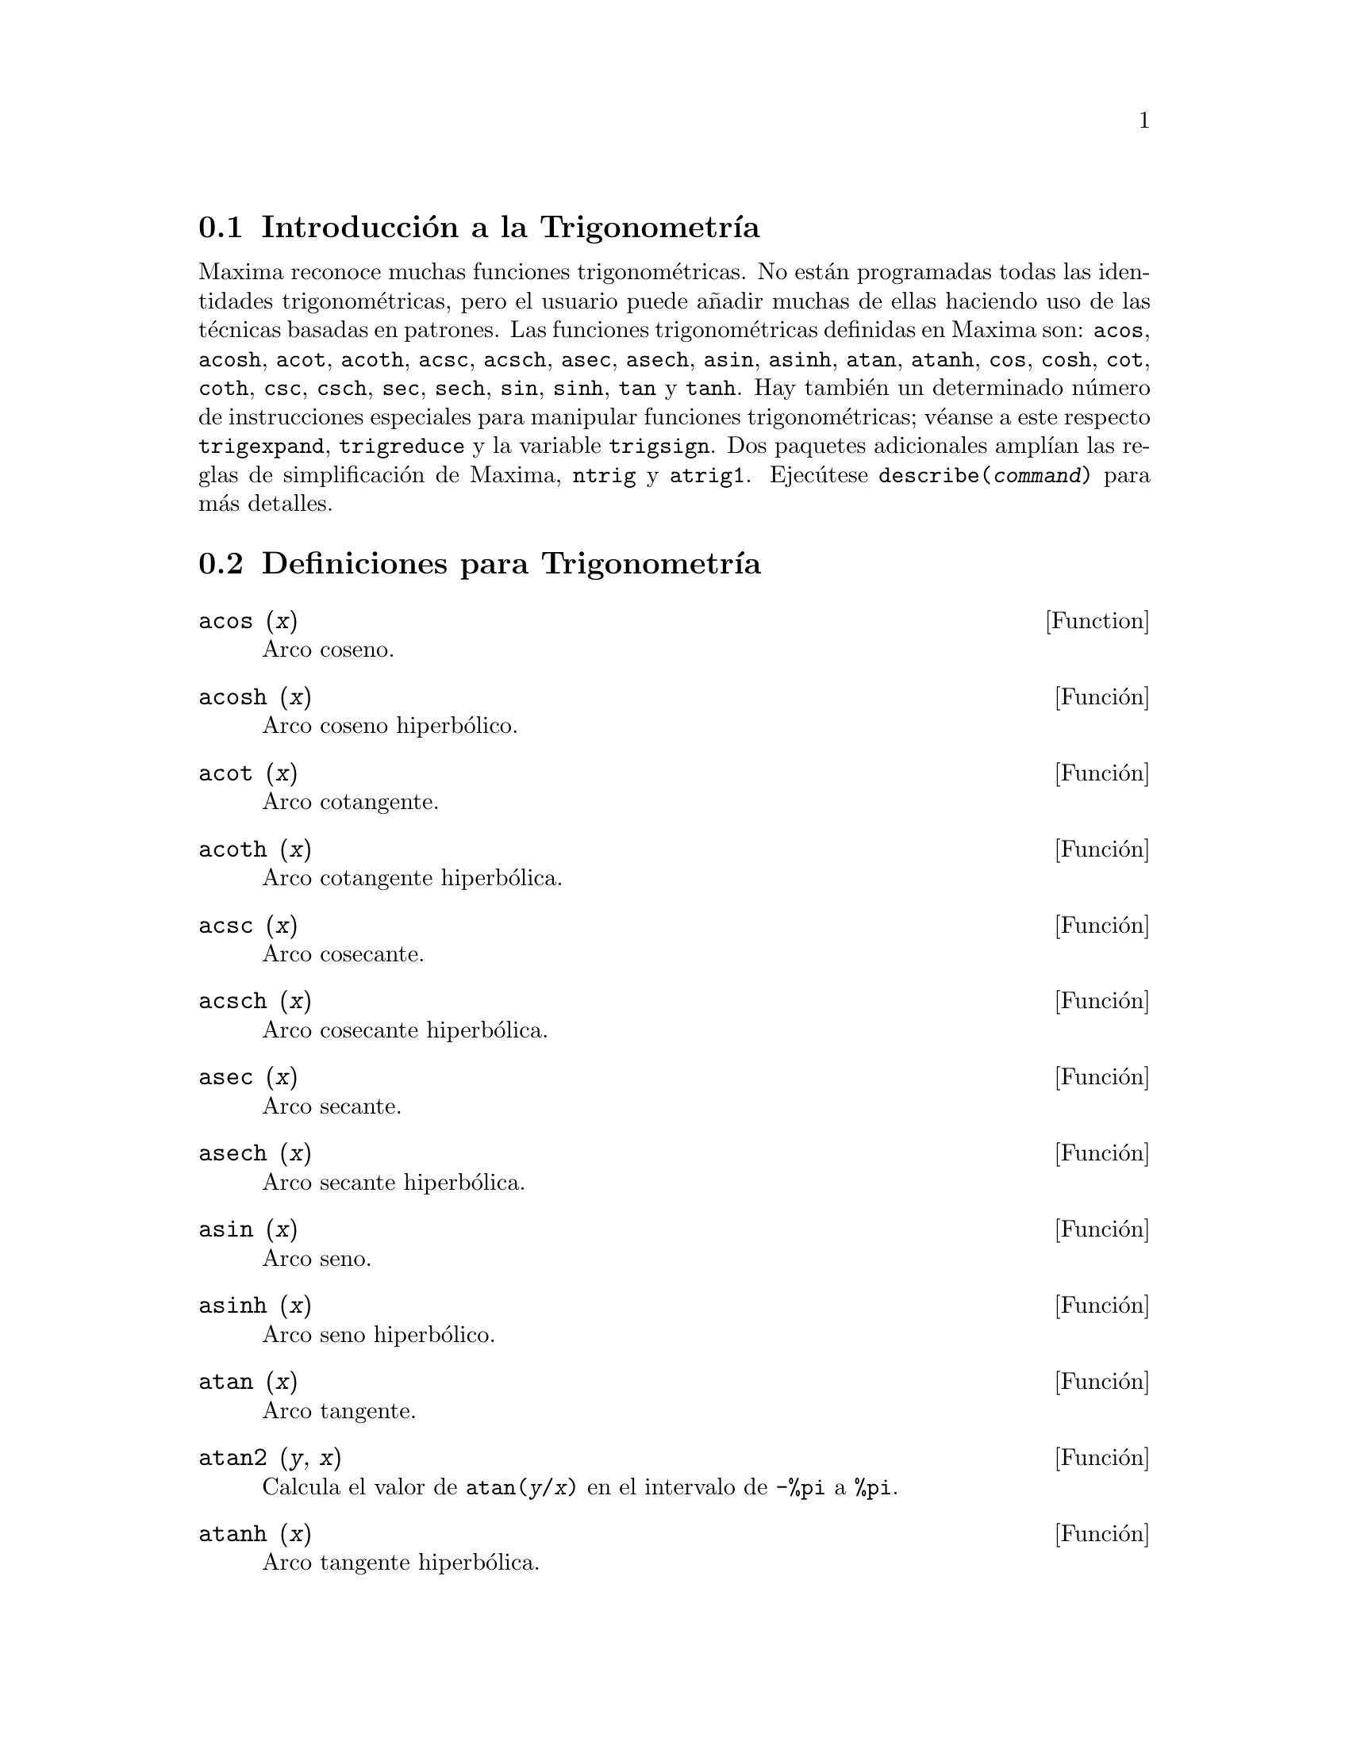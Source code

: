 @menu
* Introducci@'on a la Trigonometr@'{@dotless{i}}a::  
* Definiciones para Trigonometr@'{@dotless{i}}a:: 
@end menu

@node Introducci@'on a la Trigonometr@'{@dotless{i}}a, Definiciones para Trigonometr@'{@dotless{i}}a, Trigonometr@'{@dotless{i}}a, Trigonometr@'{@dotless{i}}a
@section Introducci@'on a la Trigonometr@'{@dotless{i}}a

Maxima reconoce muchas funciones trigonom@'etricas. No est@'an programadas todas las identidades trigonom@'etricas, pero el usuario puede a@~nadir muchas de ellas haciendo uso de las t@'ecnicas basadas en patrones.  Las funciones trigonom@'etricas definidas en Maxima son:  @code{acos},
@code{acosh}, @code{acot}, @code{acoth}, @code{acsc},
@code{acsch}, @code{asec}, @code{asech}, @code{asin}, 
@code{asinh}, @code{atan}, @code{atanh}, @code{cos}, 
@code{cosh}, @code{cot}, @code{coth}, @code{csc}, @code{csch}, 
@code{sec}, @code{sech}, @code{sin}, @code{sinh}, @code{tan} y 
@code{tanh}. Hay tambi@'en un determinado n@'umero de instrucciones especiales para manipular funciones trigonom@'etricas;  v@'eanse a este respecto @code{trigexpand},
@code{trigreduce} y la variable @code{trigsign}.  Dos paquetes adicionales ampl@'{@dotless{i}}an las reglas de simplificaci@'on de Maxima, @code{ntrig} y @code{atrig1}.  Ejec@'utese @code{describe(@var{command})} para m@'as detalles.

@node Definiciones para Trigonometr@'{@dotless{i}}a,  , Introducci@'on a la Trigonometr@'{@dotless{i}}a, Trigonometr@'{@dotless{i}}a
@section Definiciones para Trigonometr@'{@dotless{i}}a

@deffn {Function} acos (@var{x})
Arco coseno.

@end deffn

@deffn {Funci@'on} acosh (@var{x})
Arco coseno hiperb@'olico.

@end deffn

@deffn {Funci@'on} acot (@var{x})
Arco cotangente.

@end deffn

@deffn {Funci@'on} acoth (@var{x})
Arco cotangente hiperb@'olica.

@end deffn

@deffn {Funci@'on} acsc (@var{x})
Arco cosecante.

@end deffn

@deffn {Funci@'on} acsch (@var{x})
Arco cosecante hiperb@'olica.

@end deffn

@deffn {Funci@'on} asec (@var{x})
Arco secante.

@end deffn

@deffn {Funci@'on} asech (@var{x})
Arco secante hiperb@'olica.

@end deffn

@deffn {Funci@'on} asin (@var{x})
Arco seno.

@end deffn

@deffn {Funci@'on} asinh (@var{x})
Arco seno hiperb@'olico.

@end deffn

@deffn {Funci@'on} atan (@var{x})
Arco tangente.

@end deffn

@deffn {Funci@'on} atan2 (@var{y}, @var{x})
Calcula el valor de @code{atan(@var{y}/@var{x})} en el intervalo de @code{-%pi} a @code{%pi}.

@end deffn

@deffn {Funci@'on} atanh (@var{x})
Arco tangente hiperb@'olica.

@end deffn

@defvr {Paquete} atrig1
El paquete @code{atrig1} contiene ciertas reglas de simplificaci@'on adicionales para las funciones trigonom@'etricas inversas. Junto con las reglas que ya conoce Maxima, los siguientes @'angulos est@'an completamente implementados:
@code{0}, @code{%pi/6}, @code{%pi/4}, @code{%pi/3} y @code{%pi/2}.  
Los @'angulos correspondientes en los otros tres cuadrantes tambi@'en est@'an disponibles.  
Para hacer uso de estas reglas, ejec@'utese @code{load(atrig1);}.

@end defvr

@deffn {Funci@'on} cos (@var{x})
Coseno.

@end deffn

@deffn {Funci@'on} cosh (@var{x})
Coseno hiperb@'olico.

@end deffn

@deffn {Funci@'on} cot (@var{x})
Cotangente.

@end deffn

@deffn {Funci@'on} coth (@var{x})
Cotangente hiperb@'olica.

@end deffn

@deffn {Funci@'on} csc (@var{x})
Cosecante.

@end deffn

@deffn {Funci@'on} csch (@var{x})
Cosecante hiperb@'olica.

@end deffn

@c AQUI FALTA DEFINICION DE  halfangles

@defvr {Paquete} ntrig
El paquete @code{ntrig} contiene un conjunto de reglas de simplificaci@'on que se pueden usar para simplificar funciones trigonom@'etricas cuyos argumentos son de la forma
@code{@var{f}(@var{n} %pi/10)} donde @var{f} es cualquiera de las funciones 
@code{sin}, @code{cos}, @code{tan}, @code{csc}, @code{sec} o @code{cot}.
@c NEED TO LOAD THIS PACKAGE ??

@end defvr

@deffn {Funci@'on} sec (@var{x})
Secante.

@end deffn

@deffn {Funci@'on} sech (@var{x})
Secante hiperb@'olica.

@end deffn

@deffn {Funci@'on} sin (@var{x})
Seno.

@end deffn

@deffn {Funci@'on} sinh (@var{x})
Seno hiperb@'olico.

@end deffn

@deffn {Funci@'on} tan (@var{x})
Tangente.

@end deffn

@deffn {Funci@'on} tanh (@var{x})
Tangente hiperb@'olica.

@end deffn

@deffn {Funci@'on} trigexpand (@var{expr})
Expande funciones trigonom@'etricas e hiperb@'olicas de sumas de @'angulos y de m@'ultiplos de @'angulos presentes en @var{expr}.  Para mejorar los resultados, @var{expr} deber@'{@dotless{i}}a expandirse. Para facilitar el control por parte del usuario de las simplificaciones, esta funci@'on tan solo expande un nivel de cada vez, expandiendo sumas de @'angulos o de m@'ultiplos de @'angulos. A fin de obtener una expansi@'on completa en senos y coseno, se le dar@'a a la variable @code{trigexpand} el valor @code{true}.

La funci@'on @code{trigexpand} est@'a controlada por las siguientes variables:

@table @code
@item trigexpand
Si vale @code{true}, provoca la expansi@'on de todas las expresiones que contengan senos y cosenos.
@item trigexpandplus
Controla la regla de la suma para @code{trigexpand}, la expansi@'on de una suma como @code{sin(x + y)} se llevar@'a a cabo s@'olo si @code{trigexpandplus} vale @code{true}.
@item trigexpandtimes
Controla la regla del producto para @code{trigexpand}, la expansi@'on de un producto como @code{sin(2 x)} se llevar@'a a cabo s@'olo si @code{trigexpandtimes} vale @code{true}.
@end table

Ejemplos:

@c ===beg===
@c x+sin(3*x)/sin(x),trigexpand=true,expand;
@c trigexpand(sin(10*x+y));
@c ===end===
@example
(%i1) x+sin(3*x)/sin(x),trigexpand=true,expand;
                         2           2
(%o1)               - sin (x) + 3 cos (x) + x
(%i2) trigexpand(sin(10*x+y));
(%o2)          cos(10 x) sin(y) + sin(10 x) cos(y)

@end example

@end deffn

@defvr {Variable optativa} trigexpandplus
Valor por defecto: @code{true}

La variable @code{trigexpandplus} controla la regla de la suma para @code{trigexpand}.  As@'{@dotless{i}}, si la instrucci@'on @code{trigexpand} se utiliza o si la variable @code{trigexpand} vale @code{true}, se realizar@'a la expansi@'on de sumas como @code{sin(x+y)} s@'olo si @code{trigexpandplus} vale @code{true}.

@end defvr

@defvr {Variable optativa} trigexpandtimes
Valor por defecto: @code{true}

La variable @code{trigexpandtimes} controla la regla del producto para @code{trigexpand}.  As@'{@dotless{i}}, si la instrucci@'on @code{trigexpand} se utiliza o si la variable @code{trigexpand} vale @code{true}, se realizar@'a la expansi@'on de productos como @code{sin(2*x)} s@'olo si @code{trigexpandtimes} vale @code{true}.

@end defvr

@defvr {Variable optativa} triginverses
Valor por defecto: @code{all}

La variable @code{triginverses} controla la simplificaci@'on de la composici@'on de funciones trigonom@'etricas e hiperb@'olicas con sus funciones inversas.

Si vale @code{all}, tanto @code{atan(tan(@var{x}))}  como @code{tan(atan(@var{x}))} se reducen a @var{x}.  

Si vale @code{true}, se desactiva la simplificaci@'on de @code{@var{arcfun}(@var{fun}(@var{x}))}.

Si vale @code{false}, se desactivan las simplificaciones de 
@code{@var{arcfun}(@var{fun}(@var{x}))} y 
@code{@var{fun}(@var{arcfun}(@var{x}))}.

@end defvr

@deffn {Funci@'on} trigreduce (@var{expr}, @var{x})
@deffnx {Funci@'on} trigreduce (@var{expr})
Combina productos y potencias de senos y cosenos trigonom@'etricos e hiperb@'olicos de @var{x}, transform@'andolos en otros que son m@'ultiplos de @var{x}.  Tambi@'en intenta eliminar estas funciones cuando aparecen en los denominadores.  Si no se introduce el argumento @var{x}, entonces se utilizan todas las variables de @var{expr}.

V@'ease tambi@'en @code{poissimp}.

@c ===beg===
@c trigreduce(-sin(x)^2+3*cos(x)^2+x);
@c ===end===
@example
(%i1) trigreduce(-sin(x)^2+3*cos(x)^2+x);
               cos(2 x)      cos(2 x)   1        1
(%o1)          -------- + 3 (-------- + -) + x - -
                  2             2       2        2

@end example

Las rutinas de simplificaci@'on trigonom@'etrica utilizan informaci@'on declarada en algunos casos sencillos. Las declaraciones sobre variables se utilizan como se indica a continuaci@'on:

@c ===beg===
@c declare(j, integer, e, even, o, odd)$
@c sin(x + (e + 1/2)*%pi);
@c sin(x + (o + 1/2)*%pi);
@c ===end===
@example
(%i1) declare(j, integer, e, even, o, odd)$
(%i2) sin(x + (e + 1/2)*%pi);
(%o2)                        cos(x)
(%i3) sin(x + (o + 1/2)*%pi);
(%o3)                       - cos(x)

@end example

@end deffn

@defvr {Variable optativa} trigsign
Valor por defecto: @code{true}

Si @code{trigsign} vale @code{true}, se permite la simplificaci@'on de argumentos negativos en funciones trigonom@'etricas, como en @code{sin(-x)}, que se transformar@'a en @code{-sin(x)} s@'olo si @code{trigsign} vale @code{true}.

@end defvr

@deffn {Funci@'on} trigsimp (@var{expr})
Utiliza las identidades @math{sin(x)^2 + cos(x)^2 = 1} y
@math{cosh(x)^2 - sinh(x)^2 = 1} para simplificar expresiones que contienen @code{tan}, @code{sec},
etc., en expresiones con @code{sin}, @code{cos}, @code{sinh}, @code{cosh}.

Las funciones @code{trigreduce}, @code{ratsimp} y @code{radcan} puden seguir siendo @'utiles para continuar el proceso de simplificaci@'on.

La instrucci@'on @code{demo ("trgsmp.dem")} muestra algunos ejemplos de @code{trigsimp}.
@c MERGE EXAMPLES INTO THIS ITEM

@end deffn

@deffn {Funci@'on} trigrat (@var{expr})
Devuelve una forma can@'onica simplificada cuasi-lineal de una expresi@'on trigonom@'etrica; @var{expr} es una fracci@'on racional que contiene @code{sin}, @code{cos} o @code{tan}, cuyos argumentos son formas lineales respecto de ciertas variables (o kernels) y @code{%pi/@var{n}} (@var{n} entero) con coeficientes enteros. El resultado es una fracci@'on simplificada con el numerador y denominador lineales respecto de @code{sin} y @code{cos}.

@c ===beg===
@c trigrat(sin(3*a)/sin(a+%pi/3));
@c ===end===
@example
(%i1) trigrat(sin(3*a)/sin(a+%pi/3));
(%o1)            sqrt(3) sin(2 a) + cos(2 a) - 1

@end example

El siguiente ejemplo se ha tomado de
Davenport, Siret y Tournier, @i{Calcul Formel}, Masson (o en ingl@'es,
Addison-Wesley), secci@'on 1.5.5, teorema de Morley.

@c ===beg===
@c c: %pi/3 - a - b;
@c bc: sin(a)*sin(3*c)/sin(a+b);
@c ba: bc, c=a, a=c$
@c ac2: ba^2 + bc^2 - 2*bc*ba*cos(b);
@c trigrat (ac2);
@c ===end===
@example
(%i1) c: %pi/3 - a - b;
                                    %pi
(%o1)                     - b - a + ---
                                     3
(%i2) bc: sin(a)*sin(3*c)/sin(a+b);
                      sin(a) sin(3 b + 3 a)
(%o2)                 ---------------------
                           sin(b + a)
(%i3) ba: bc, c=a, a=c$
(%i4) ac2: ba^2 + bc^2 - 2*bc*ba*cos(b);
         2       2
      sin (a) sin (3 b + 3 a)
(%o4) -----------------------
               2
            sin (b + a)

                                        %pi
   2 sin(a) sin(3 a) cos(b) sin(b + a - ---) sin(3 b + 3 a)
                                         3
 - --------------------------------------------------------
                           %pi
                   sin(a - ---) sin(b + a)
                            3

      2         2         %pi
   sin (3 a) sin (b + a - ---)
                           3
 + ---------------------------
             2     %pi
          sin (a - ---)
                    3
(%i5) trigrat (ac2);
(%o5) - (sqrt(3) sin(4 b + 4 a) - cos(4 b + 4 a)

 - 2 sqrt(3) sin(4 b + 2 a) + 2 cos(4 b + 2 a)

 - 2 sqrt(3) sin(2 b + 4 a) + 2 cos(2 b + 4 a)

 + 4 sqrt(3) sin(2 b + 2 a) - 8 cos(2 b + 2 a) - 4 cos(2 b - 2 a)

 + sqrt(3) sin(4 b) - cos(4 b) - 2 sqrt(3) sin(2 b) + 10 cos(2 b)

 + sqrt(3) sin(4 a) - cos(4 a) - 2 sqrt(3) sin(2 a) + 10 cos(2 a)

 - 9)/4

@end example

@end deffn